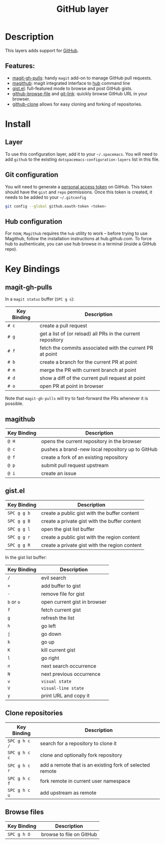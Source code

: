 #+TITLE: GitHub layer

[[file:img/github.png]]

* Table of Contents                                         :TOC_4_gh:noexport:
 - [[#description][Description]]
   - [[#features][Features:]]
 - [[#install][Install]]
   - [[#layer][Layer]]
   - [[#git-configuration][Git configuration]]
   - [[#hub-configuration][Hub configuration]]
 - [[#key-bindings][Key Bindings]]
   - [[#magit-gh-pulls][magit-gh-pulls]]
   - [[#magithub][magithub]]
   - [[#gistel][gist.el]]
   - [[#clone-repositories][Clone repositories]]
   - [[#browse-files][Browse files]]

* Description
This layers adds support for [[http://github.com][GitHub]].

** Features:
- [[https://github.com/sigma/magit-gh-pulls][magit-gh-pulls]]: handy =magit= add-on to manage GitHub pull requests.
- [[https://github.com/vermiculus/magithub][magithub]]: magit integrated interface to [[https://hub.github.com/][hub]] command line
- [[https://github.com/defunkt/gist.el][gist.el]]: full-featured mode to browse and post GitHub gists.
- [[https://github.com/osener/github-browse-file][github-browse-file]] and [[https://github.com/sshaw/git-link][git-link]]: quickly browse GitHub URL in your
  browser.
- [[https://github.com/dgtized/github-clone.el][github-clone]] allows for easy cloning and forking of repositories.

* Install
** Layer
To use this configuration layer, add it to your =~/.spacemacs=. You will need to
add =github= to the existing =dotspacemacs-configuration-layers= list in this
file.

** Git configuration
You will need to generate a [[https://github.com/settings/tokens][personal access token]] on GitHub. This token should
have the =gist= and =repo= permissions. Once this token is created, it needs to
be added to your =~/.gitconfig=

#+BEGIN_SRC sh
  git config --global github.oauth-token <token>
#+END_SRC

** Hub configuration
For now, =Magithub= requires the =hub= utility to work -- before trying to use
Magithub, follow the installation instructions at hub.github.com. To force hub
to authenticate, you can use hub browse in a terminal (inside a GitHub repo).

* Key Bindings
** magit-gh-pulls
In a =magit status= buffer (~SPC g s~):

| Key Binding | Description                                                 |
|-------------+-------------------------------------------------------------|
| ~# c~       | create a pull request                                       |
| ~# g~       | get a list of (or reload) all PRs in the current repository |
| ~# f~       | fetch the commits associated with the current PR at point   |
| ~# b~       | create a branch for the current PR at point                 |
| ~# m~       | merge the PR with current branch at point                   |
| ~# d~       | show a diff of the current pull request at point            |
| ~# o~       | open PR at point in browser                                 |

Note that =magit-gh-pulls= will try to fast-forward the PRs whenever it is
possible.

** magithub
| Key Binding | Description                                                 |
|-------------+-------------------------------------------------------------|
| ~@ H~       | opens the current repository in the browser                 |
| ~@ c~       | pushes a brand-new local repository up to GitHub            |
| ~@ f~       | create a fork of an existing repository                     |
| ~@ p~       | submit pull request upstream                                |
| ~@ i~       | create an issue                                             |

** gist.el

| Key Binding | Description                                   |
|-------------+-----------------------------------------------|
| ~SPC g g b~ | create a public gist with the buffer content  |
| ~SPC g g B~ | create a private gist with the buffer content |
| ~SPC g g l~ | open the gist list buffer                     |
| ~SPC g g r~ | create a public gist with the region content  |
| ~SPC g g R~ | create a private gist with the region content |

In the gist list buffer:

| Key Binding | Description                  |
|-------------+------------------------------|
| ~/~         | evil search                  |
| ~+~         | add buffer to gist           |
| ~-~         | remove file for gist         |
| ~b~ or ~o~  | open current gist in browser |
| ~f~         | fetch current gist           |
| ~g~         | refresh the list             |
| ~h~         | go left                      |
| ~j~         | go down                      |
| ~k~         | go up                        |
| ~K~         | kill current gist            |
| ~l~         | go right                     |
| ~n~         | next search occurrence       |
| ~N~         | next previous occurrence     |
| ~v~         | =visual state=               |
| ~V~         | =visual-line state=          |
| ~y~         | print URL and copy it        |

** Clone repositories

| Key Binding   | Description                                              |
|---------------+----------------------------------------------------------|
| ~SPC g h c /~ | search for a repository to clone it                      |
| ~SPC g h c c~ | clone and optionally fork repository                     |
| ~SPC g h c r~ | add a remote that is an existing fork of selected remote |
| ~SPC g h c f~ | fork remote in current user namespace                    |
| ~SPC g h c u~ | add upstream as remote                                   |

** Browse files

| Key Binding | Description                                                        |
|-------------+--------------------------------------------------------------------|
| ~SPC g h O~ | browse to file on GitHub                                           |
